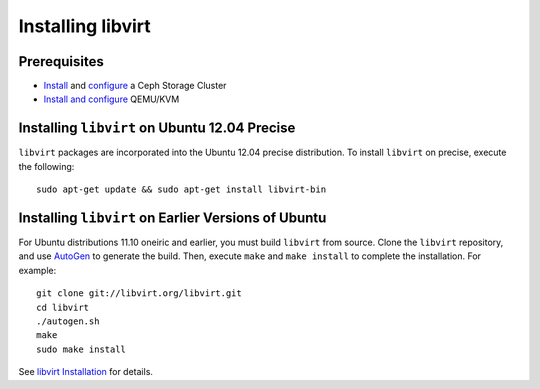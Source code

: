 ====================
 Installing libvirt
====================


Prerequisites
=============

- `Install`_ and `configure`_ a Ceph Storage Cluster
- `Install and configure`_ QEMU/KVM


Installing ``libvirt`` on Ubuntu 12.04 Precise
==============================================

``libvirt`` packages are incorporated into the Ubuntu 12.04 precise 
distribution. To install ``libvirt`` on precise, execute the following:: 

	sudo apt-get update && sudo apt-get install libvirt-bin


Installing ``libvirt`` on Earlier Versions of Ubuntu
====================================================

For Ubuntu distributions 11.10 oneiric and earlier, you must build  ``libvirt``
from source. Clone the ``libvirt`` repository, and use `AutoGen`_ to generate
the build. Then, execute ``make`` and ``make install`` to complete the
installation. For example::

	git clone git://libvirt.org/libvirt.git
	cd libvirt
	./autogen.sh
	make
	sudo make install 

See `libvirt Installation`_ for details.


.. _libvirt Installation: http://www.libvirt.org/compiling.html
.. _AutoGen: http://www.gnu.org/software/autogen/
.. _Install: ../index
.. _configure: ../../rados/configuration
.. _Install and configure: ../../rbd/qemu-rbd
